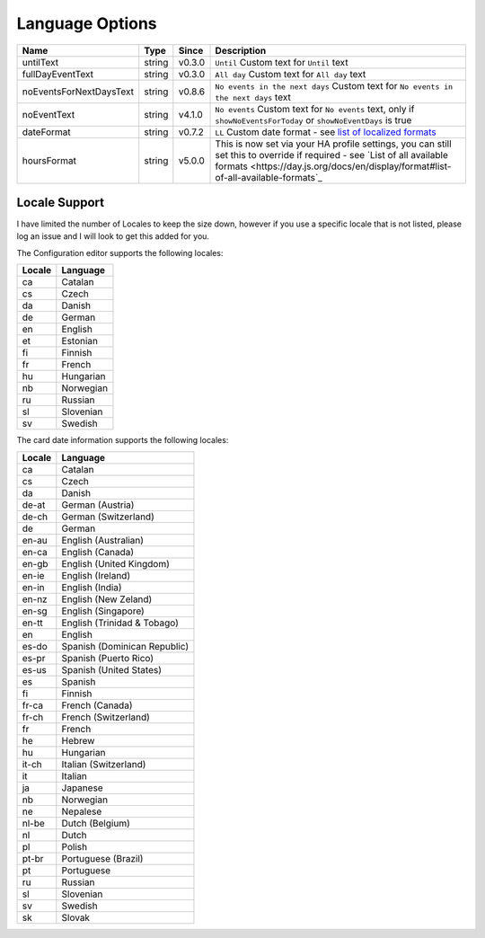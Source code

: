 ################
Language Options
################

.. note:
   Week / month names are translated automatically

========================== ========= ======== ===============================================================================================================================================================================================================
 Name                       Type      Since    Description
========================== ========= ======== ===============================================================================================================================================================================================================
 untilText                  string    v0.3.0   ``Until`` Custom text for ``Until`` text
 fullDayEventText           string    v0.3.0   ``All day`` Custom text for ``All day`` text
 noEventsForNextDaysText    string    v0.8.6   ``No events in the next days`` Custom text for ``No events in the next days`` text
 noEventText                string    v4.1.0   ``No events`` Custom text for ``No events`` text, only if ``showNoEventsForToday`` or ``showNoEventDays`` is true
 dateFormat                 string    v0.7.2   ``LL`` Custom date format - see `list of localized formats <https://day.js.org/docs/en/display/format#localized-formats>`_
 hoursFormat                string    v5.0.0   This is now set via your HA profile settings, you can still set this to override if required - see `List of all available formats <https://day.js.org/docs/en/display/format#list-of-all-available-formats`_
========================== ========= ======== ===============================================================================================================================================================================================================


**************
Locale Support
**************

I have limited the number of Locales to keep the size down, however if you use
a specific locale that is not listed, please log an issue and I will look to
get this added for you.


The Configuration editor supports the following locales:

========= ===========
 Locale    Language
========= ===========
 ca        Catalan
 cs        Czech
 da        Danish
 de        German
 en        English
 et        Estonian
 fi        Finnish
 fr        French
 hu        Hungarian
 nb        Norwegian
 ru        Russian
 sl        Slovenian
 sv        Swedish
========= ===========



The card date information supports the following locales:

========= ==============================
 Locale    Language
========= ==============================
 ca        Catalan
 cs        Czech
 da        Danish
 de-at     German (Austria)
 de-ch     German (Switzerland)
 de        German
 en-au     English (Australian)
 en-ca     English (Canada)
 en-gb     English (United Kingdom)
 en-ie     English (Ireland)
 en-in     English (India)
 en-nz     English (New Zeland)
 en-sg     English (Singapore)
 en-tt     English (Trinidad & Tobago)
 en        English
 es-do     Spanish (Dominican Republic)
 es-pr     Spanish (Puerto Rico)
 es-us     Spanish (United States)
 es        Spanish
 fi        Finnish
 fr-ca     French (Canada)
 fr-ch     French (Switzerland)
 fr        French
 he        Hebrew
 hu        Hungarian
 it-ch     Italian (Switzerland)
 it        Italian
 ja        Japanese
 nb        Norwegian
 ne        Nepalese
 nl-be     Dutch (Belgium)
 nl        Dutch
 pl        Polish
 pt-br     Portuguese (Brazil)
 pt        Portuguese
 ru        Russian
 sl        Slovenian
 sv        Swedish
 sk        Slovak
========= ==============================

.. note:
   If you would like a different language to be supported, please log an issue on github
   stating the language and language code that you would like to be added.
